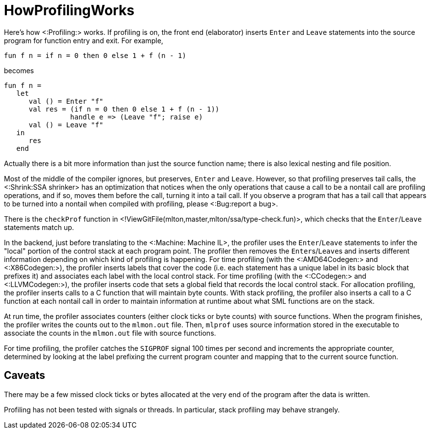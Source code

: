HowProfilingWorks
=================

Here's how <:Profiling:> works.  If profiling is on, the front end
(elaborator) inserts `Enter` and `Leave` statements into the source
program for function entry and exit.  For example,
[source,sml]
----
fun f n = if n = 0 then 0 else 1 + f (n - 1)
----
becomes
[source,sml]
----
fun f n =
   let
      val () = Enter "f"
      val res = (if n = 0 then 0 else 1 + f (n - 1))
                handle e => (Leave "f"; raise e)
      val () = Leave "f"
   in
      res
   end
----

Actually there is a bit more information than just the source function
name; there is also lexical nesting and file position.

Most of the middle of the compiler ignores, but preserves, `Enter` and
`Leave`.  However, so that profiling preserves tail calls, the
<:Shrink:SSA shrinker> has an optimization that notices when the only
operations that cause a call to be a nontail call are profiling
operations, and if so, moves them before the call, turning it into a
tail call. If you observe a program that has a tail call that appears
to be turned into a nontail when compiled with profiling, please
<:Bug:report a bug>.

There is the `checkProf` function in
<!ViewGitFile(mlton,master,mlton/ssa/type-check.fun)>, which checks that
the `Enter`/`Leave` statements match up.

In the backend, just before translating to the <:Machine: Machine IL>,
the profiler uses the `Enter`/`Leave` statements to infer the "local"
portion of the control stack at each program point.  The profiler then
removes the ++Enter++s/++Leave++s and inserts different information
depending on which kind of profiling is happening.  For time profiling
(with the <:AMD64Codegen:> and <:X86Codegen:>), the profiler inserts labels that cover the
code (i.e. each statement has a unique label in its basic block that
prefixes it) and associates each label with the local control stack.
For time profiling (with the <:CCodegen:> and <:LLVMCodegen:>), the profiler
inserts code that sets a global field that records the local control
stack.  For allocation profiling, the profiler inserts calls to a C
function that will maintain byte counts.  With stack profiling, the
profiler also inserts a call to a C function at each nontail call in
order to maintain information at runtime about what SML functions are
on the stack.

At run time, the profiler associates counters (either clock ticks or
byte counts) with source functions.  When the program finishes, the
profiler writes the counts out to the `mlmon.out` file.  Then,
`mlprof` uses source information stored in the executable to
associate the counts in the `mlmon.out` file with source
functions.

For time profiling, the profiler catches the `SIGPROF` signal 100
times per second and increments the appropriate counter, determined by
looking at the label prefixing the current program counter and mapping
that to the current source function.

== Caveats ==

There may be a few missed clock ticks or bytes allocated at the very
end of the program after the data is written.

Profiling has not been tested with signals or threads.  In particular,
stack profiling may behave strangely.
